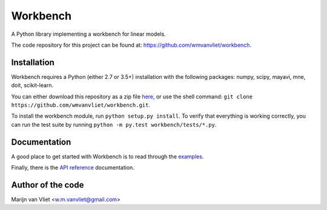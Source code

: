 Workbench
==========

A Python library implementing a workbench for linear models.

The code repository for this project can be found at: https://github.com/wmvanvliet/workbench.

Installation
------------
Workbench requires a Python (either 2.7 or 3.5+) installation with the following packages: numpy, scipy, mayavi, mne, doit, scikit-learn. 

You can either download this repository as a zip file `here <https://github.com/wmvanvliet/workbench/archive/master.zip>`_, or use the shell command:  
``git clone https://github.com/wmvanvliet/workbench.git``.

To install the workbench module, run ``python setup.py install``. To verify that everything is working correctly, you can run the test suite by running ``python -m py.test workbench/tests/*.py``.

Documentation
-------------
A good place to get started with Workbench is to read through the `examples <auto_examples/index.html>`_.

Finally, there is the `API reference <api.html>`_ documentation.


Author of the code
------------------
Marijn van Vliet <w.m.vanvliet@gmail.com>
